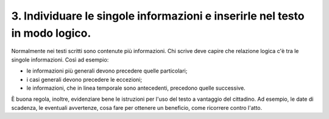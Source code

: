 3. Individuare le singole informazioni e inserirle nel testo in modo logico.
----------------------------------------------------------------------------

Normalmente nei testi scritti sono contenute più informazioni. Chi scrive deve capire che relazione logica c'è tra le singole informazioni. Così ad esempio: 

* le informazioni più generali devono precedere quelle particolari; 

* i casi generali devono precedere le eccezioni; 

* le informazioni, che in linea temporale sono antecedenti, precedono quelle successive. 

È buona regola, inoltre, evidenziare bene le istruzioni per l'uso del testo a vantaggio del cittadino. Ad esempio, le date di scadenza, le eventuali avvertenze, cosa fare per ottenere un beneficio, come ricorrere contro l'atto.